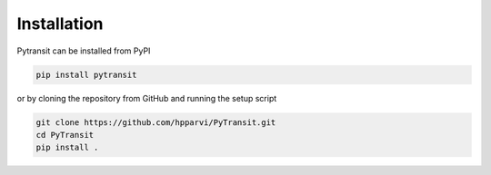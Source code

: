 
Installation
============

Pytransit can be installed from PyPI

.. code-block:: bash

    pip install pytransit

or by cloning the repository from GitHub and running the setup script

.. code-block:: bash

    git clone https://github.com/hpparvi/PyTransit.git
    cd PyTransit
    pip install .
